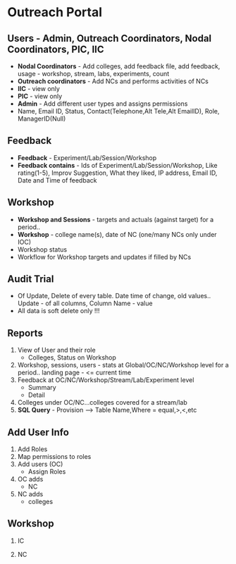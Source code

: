 * Outreach Portal
[[./Outreach DataFlow and ER.jpeg]]
** Users - Admin, Outreach Coordinators, Nodal Coordinators, PIC, IIC
  +  *Nodal Coordinators* - Add colleges, add feedback file, add feedback, usage - workshop, stream, labs, experiments, count
  +  *Outreach coordinators* - Add NCs and performs activities of NCs
  +  *IIC* - view only
  +  *PIC* - view only
  +  *Admin* - Add different user types and assigns permissions
  +  Name, Email ID, Status, Contact(Telephone,Alt Tele,Alt EmailID), Role, ManagerID(Null)
** Feedback
  +  *Feedback* - Experiment/Lab/Session/Workshop
  +  *Feedback contains* - Ids of  Experiment/Lab/Session/Workshop, Like rating(1-5), Improv Suggestion, What they liked, IP address, Email ID, Date and Time of feedback
** Workshop	
  +  *Workshop and Sessions* - targets and actuals (against target) for a period.. 
  +  *Workshop* - college name(s), date of NC (one/many NCs only under IOC)
  +  Workshop status
  +  Workflow for Workshop targets and updates if filled by NCs
** Audit Trial
  +  Of Update, Delete of every table. Date time of change, old values.. Update - of all columns, Column Name - value
  +  All data is soft delete only !!!
** Reports
  1. View of User and their role
	*  Colleges, Status on Workshop
  2. Workshop, sessions, users - stats at Global/OC/NC/Workshop level for a period.. landing page - <= current time
  3. Feedback at OC/NC/Workshop/Stream/Lab/Experiment level
	*  Summary
	*  Detail
  4. Colleges under OC/NC...colleges covered for a stream/lab
  5. *SQL Query* - Provision --> Table Name,Where = equal,>,<,etc
** Add User Info
  1.  Add Roles
  2.  Map permissions to roles
  3.  Add users (OC)
       *  Assign Roles
  4.  OC adds
       *  NC
  5.  NC adds
       *  colleges
** Workshop
   1.  IC
    * Add targets, add workshop
   2.  NC
    * Add targets, add workshop
		
